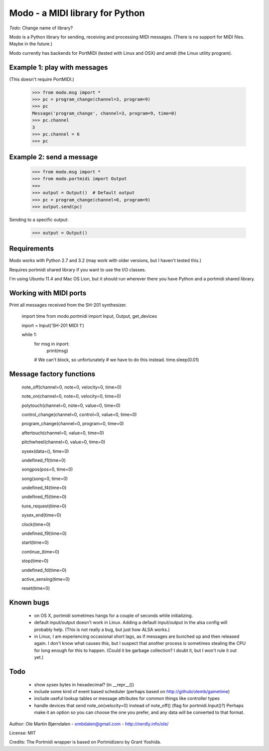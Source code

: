 Modo - a MIDI library for Python
=================================

*Todo:* Change name of library?

Modo is a Python library for sending, receiving and processing MIDI messages.
(There is no support for MIDI files. Maybe in the future.)

Modo currently has backends for PortMIDI (tested with Linux and OSX)
and amidi (the Linux utility program).


Example 1: play with messages
------------------------------

(This doesn't require PortMIDI.)

    >>> from modo.msg import *
    >>> pc = program_change(channel=3, program=9)
    >>> pc
    Message('program_change', channel=3, program=9, time=0)
    >>> pc.channel
    3
    >>> pc.channel = 6
    >>> pc


Example 2: send a message
--------------------------

    >>> from modo.msg import *
    >>> from modo.portmidi import Output
    >>> 
    >>> output = Output()  # Default output
    >>> pc = program_change(channel=0, program=9)
    >>> output.send(pc)

Sending to a specific output:

    >>> output = Output()


Requirements
------------

Modo works with Python 2.7 and 3.2 (may work with older versions, but
I haven't tested this.)

Requires portmidi shared library if you want to use the I/O classes.

I'm using Ubuntu 11.4 and Mac OS Lion, but it should run wherever
there you have Python and a portmidi shared library.


Working with MIDI ports
------------------------

Print all messages received from the SH-201 synthesizer.

    import time
    from modo.portmidi import Input, Output, get_devices

    inport = Input('SH-201 MIDI 1')
    
    while 1:
        for msg in inport:
            print(msg)

        # We can't block, so unfortunately
        # we have to do this instead.
        time.sleep(0.01)


Message factory functions
--------------------------

    note_off(channel=0, note=0, velocity=0, time=0)

    note_on(channel=0, note=0, velocity=0, time=0)

    polytouch(channel=0, note=0, value=0, time=0)

    control_change(channel=0, control=0, value=0, time=0)

    program_change(channel=0, program=0, time=0)

    aftertouch(channel=0, value=0, time=0)

    pitchwheel(channel=0, value=0, time=0)

    sysex(data=(), time=0)

    undefined_f1(time=0)

    songpos(pos=0, time=0)

    song(song=0, time=0)

    undefined_f4(time=0)

    undefined_f5(time=0)

    tune_request(time=0)

    sysex_end(time=0)

    clock(time=0)

    undefined_f9(time=0)

    start(time=0)

    continue_(time=0)

    stop(time=0)

    undefined_fd(time=0)

    active_sensing(time=0)

    reset(time=0)


Known bugs
----------

  - on OS X, portmidi sometimes hangs for a couple of seconds while
    initializing.

  - default input/output doesn't work in Linux. Adding a default
    input/output in the alsa config will probably help. (This is not
    really a bug, but just how ALSA works.)

  - in Linux, I am experiencing occasional short lags, as if messages
    are bunched up and then released again. I don't know what causes this,
    but I suspect that another process is sometimes stealing the CPU
    for long enough for this to happen. (Could it be garbage collection?
    I doubt it, but I won't rule it out yet.)




Todo
-----

   - show sysex bytes in hexadecimal? (in __repr__())

   - include some kind of event based scheduler (perhaps based on
     http://github/olemb/gametime)

   - include useful lookup tables or message attributes for common things like
     controller types

   - handle devices that send note_on(velocity=0) instead of note_off() (flag
     for portmidi.Input()?) Perhaps make it an option so you can choose the one you prefer,
     and any data will be converted to that format.


Author: Ole Martin Bjørndalen - ombdalen@gmail.com - http://nerdly.info/ole/

License: MIT

Credits: The Portmidi wrapper is based on Portmidizero by Grant Yoshida.
